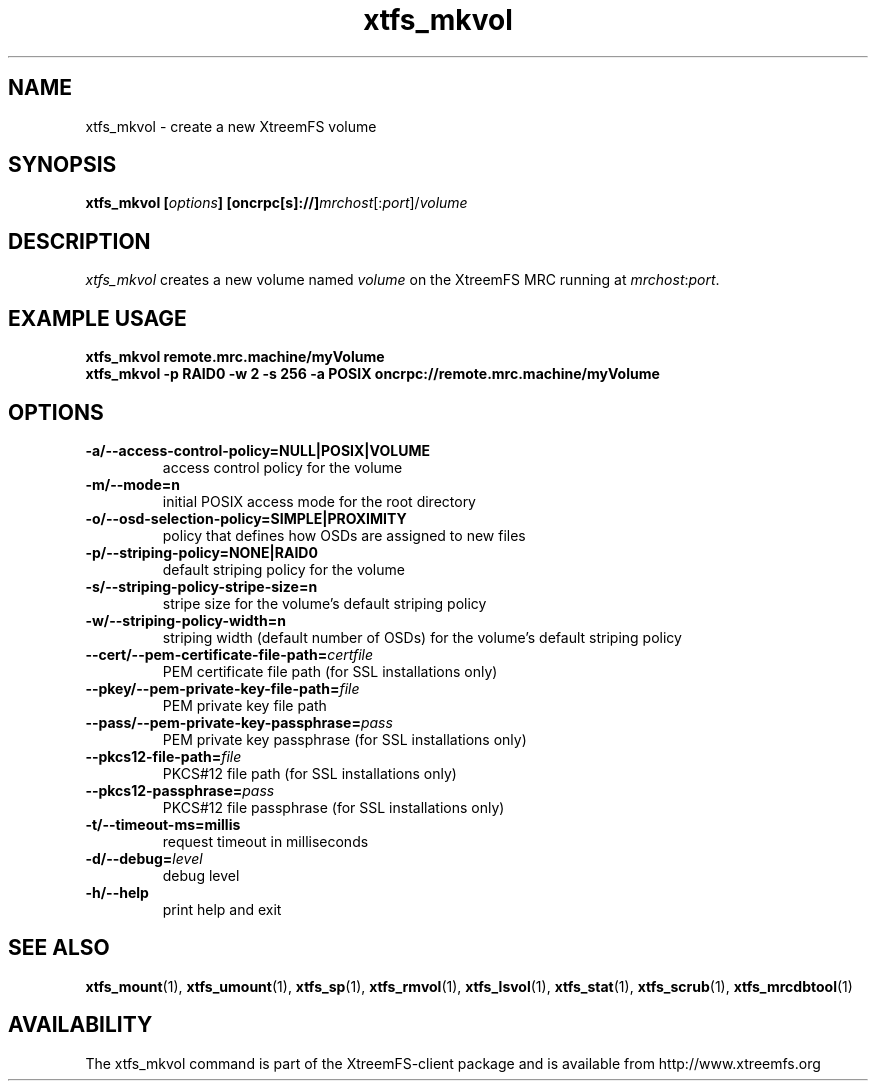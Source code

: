 .TH xtfs_mkvol 1 "April 2009" "The XtreemFS Distributed File System" "XtreemFS client"
.SH NAME
xtfs_mkvol \- create a new XtreemFS volume
.SH SYNOPSIS
\fBxtfs_mkvol [\fIoptions\fB] [oncrpc[s]://]\fImrchost\fR[:\fIport\fR]/\fIvolume
.br

.SH DESCRIPTION
.I xtfs_mkvol
creates a new volume named \fIvolume \fRon the XtreemFS MRC running at \fImrchost\fR:\fIport\fR.

.SH EXAMPLE USAGE
.B "xtfs_mkvol remote.mrc.machine/myVolume"
.br
.B "xtfs_mkvol -p RAID0 -w 2 -s 256 -a POSIX oncrpc://remote.mrc.machine/myVolume"

.SH OPTIONS
.TP
\fB\-a/\-\-access\-control\-policy=NULL|POSIX|VOLUME
access control policy for the volume
.TP
\fB\-m/\-\-mode=n
initial POSIX access mode for the root directory
.TP
\fB\-o/\-\-osd\-selection\-policy=SIMPLE|PROXIMITY
policy that defines how OSDs are assigned to new files
.TP
\fB\-p/\-\-striping\-policy=NONE|RAID0
default striping policy for the volume
.TP
\fB\-s/\-\-striping\-policy\-stripe\-size=n
stripe size for the volume's default striping policy
.TP
\fB\-w/\-\-striping\-policy\-width=n
striping width (default number of OSDs) for the volume's default striping policy
.TP
\fB\-\-cert/-\-pem\-certificate\-file\-path=\fIcertfile
PEM certificate file path (for SSL installations only)
.TP
\fB\-\-pkey/\-\-pem\-private\-key\-file\-path=\fIfile
PEM private key file path
.TP
\fB\-\-pass/\-\-pem\-private\-key\-passphrase=\fIpass
PEM private key passphrase (for SSL installations only)
.TP
\fB\-\-pkcs12\-file\-path=\fIfile
PKCS#12 file path (for SSL installations only)
.TP
\fB\-\-pkcs12\-passphrase=\fIpass
PKCS#12 file passphrase (for SSL installations only)
.TP
\fB\-t/\-\-timeout\-ms=millis
request timeout in milliseconds
.TP
\fB\-d/\-\-debug=\fIlevel
debug level
.TP
\fB\-h/\-\-help
print help and exit


.SH "SEE ALSO"
.BR xtfs_mount (1),
.BR xtfs_umount (1),
.BR xtfs_sp (1),
.BR xtfs_rmvol (1),
.BR xtfs_lsvol (1),
.BR xtfs_stat (1),
.BR xtfs_scrub (1),
.BR xtfs_mrcdbtool (1)
.BR


.SH AVAILABILITY
The xtfs_mkvol command is part of the XtreemFS-client package and is available from http://www.xtreemfs.org